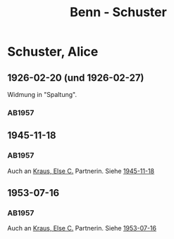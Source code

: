 #+STARTUP: content
#+STARTUP: showall
 #+STARTUP: showeverything
#+TITLE: Benn - Schuster

* Schuster, Alice
:PROPERTIES:
:EMPF:     1
:FROM: Benn
:TO: Schuster, Alice
:CUSTOM_ID: schuster_alice_
:GEB: 
:TOD: 
:END:
** 1926-02-20 (und 1926-02-27)
   :PROPERTIES:
   :CUSTOM_ID: schu1926-02-20
   :END:   
Widmung in "Spaltung".   
*** AB1957
:PROPERTIES:
:S: 21
:S_KOM: 343
:END:
** 1945-11-18
   :PROPERTIES:
   :CUSTOM_ID: schu1945-11-18
   :TRAD:     
   :END:      
*** AB1957
:PROPERTIES:
:S: 95-97
:S_KOM: 351
:END:
Auch an [[file:kraus.org::#kraus_else_c_][Kraus, Else C.]] Partnerin. Siehe [[file:kraus.org::#kr1945-11-18][1945-11-18]]
** 1953-07-16
   :PROPERTIES:
   :CUSTOM_ID: schu1953-07-16
   :TRAD:     
   :ORT:      Berlin
   :END:      
*** AB1957
:PROPERTIES:
:S: 251-52
:S_KOM: 378-79
:END:
Auch an [[file:kraus.org::#kraus_else_c_][Kraus, Else C.]] Partnerin. Siehe [[file:kraus.org::#kr1953-07-16][1953-07-16]]
